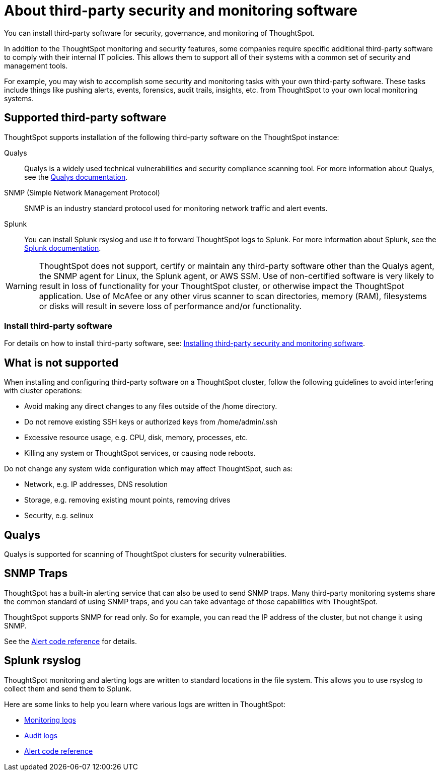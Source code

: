 = About third-party security and monitoring software
:permalink: /:collection/:path.html
:sidebar: mydoc_sidebar

You can install third-party software for security, governance, and monitoring of ThoughtSpot.

In addition to the ThoughtSpot monitoring and security features, some companies require specific additional third-party software to comply with their internal IT policies.
This allows them to support all of their systems with a common set of security and management tools.

For example, you may wish to accomplish some security and monitoring tasks with your own third-party software.
These tasks include things like pushing alerts, events, forensics, audit trails, insights, etc.
from ThoughtSpot to your own local monitoring systems.

== Supported third-party software

ThoughtSpot supports installation of the following third-party software on the ThoughtSpot instance:

Qualys:: Qualys is a widely used technical vulnerabilities and security compliance scanning tool.
For more information about Qualys, see the http://www.qualys.com/documentation/[Qualys documentation].
SNMP (Simple Network Management Protocol):: SNMP is an industry standard protocol used for monitoring network traffic and alert events.
Splunk:: You can install Splunk rsyslog and use it to forward ThoughtSpot logs to Splunk.
For more information about Splunk, see the http://docs.splunk.com/[Splunk documentation].

WARNING: ThoughtSpot does not support, certify or maintain any third-party software other than the Qualys agent, the SNMP agent for Linux, the Splunk agent, or AWS SSM. Use of non-certified software is very likely to result in loss of functionality for your ThoughtSpot cluster, or otherwise impact the ThoughtSpot application. Use of McAfee or any other virus scanner to scan directories, memory (RAM), filesystems or disks will result in severe loss of performance and/or functionality.


=== Install third-party software

For details on how to install third-party software, see: xref:install-secure-monitor-sw.adoc[Installing third-party security and monitoring software].

== What is not supported

When installing and configuring third-party software on a ThoughtSpot cluster, follow the following guidelines to avoid interfering with cluster operations:

* Avoid making any direct changes to any files outside of the /home directory.
* Do not remove existing SSH keys or authorized keys from /home/admin/.ssh
* Excessive resource usage, e.g.
CPU, disk, memory, processes, etc.
* Killing any system or ThoughtSpot services, or causing node reboots.

Do not change any system wide configuration which may affect ThoughtSpot, such as:

* Network, e.g.
IP addresses, DNS resolution
* Storage, e.g.
removing existing mount points, removing drives
* Security, e.g.
selinux

== Qualys

Qualys is supported for scanning of ThoughtSpot clusters for security vulnerabilities.

== SNMP Traps

ThoughtSpot has a built-in alerting service that can also be used to send SNMP traps.
Many third-party monitoring systems share the common standard of using SNMP traps, and you can take advantage of those capabilities with ThoughtSpot.

ThoughtSpot supports SNMP for read only.
So for example, you can read the IP address of the cluster, but not change it using SNMP.

See the xref:alerts-reference.adoc[Alert code reference] for details.

== Splunk rsyslog

ThoughtSpot monitoring and alerting logs are written to standard locations in the file system.
This allows you to use rsyslog to collect them and send them to Splunk.

Here are some links to help you learn where various logs are written in ThoughtSpot:

* xref:introduction.adoc[Monitoring logs]
* xref:audit-logs.adoc[Audit logs]
* xref:alerts-reference.adoc[Alert code reference]
